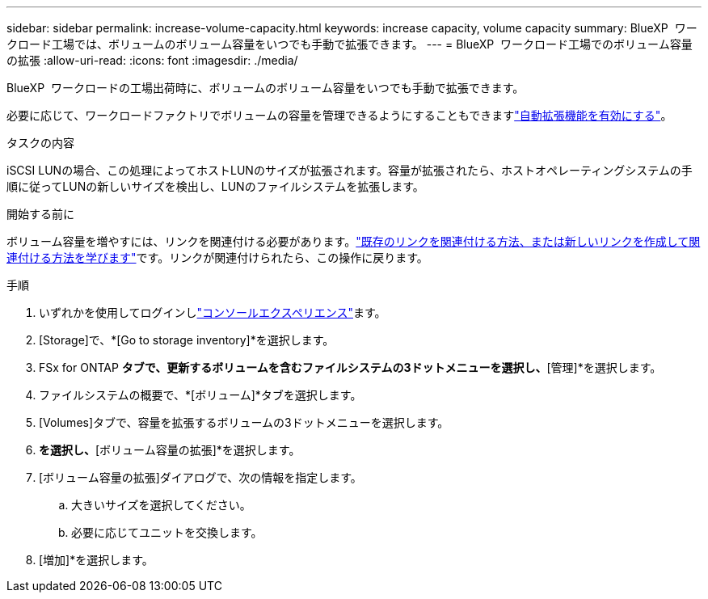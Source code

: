 ---
sidebar: sidebar 
permalink: increase-volume-capacity.html 
keywords: increase capacity, volume capacity 
summary: BlueXP  ワークロード工場では、ボリュームのボリューム容量をいつでも手動で拡張できます。 
---
= BlueXP  ワークロード工場でのボリューム容量の拡張
:allow-uri-read: 
:icons: font
:imagesdir: ./media/


[role="lead"]
BlueXP  ワークロードの工場出荷時に、ボリュームのボリューム容量をいつでも手動で拡張できます。

必要に応じて、ワークロードファクトリでボリュームの容量を管理できるようにすることもできますlink:edit-volume-autogrow.html["自動拡張機能を有効にする"]。

.タスクの内容
iSCSI LUNの場合、この処理によってホストLUNのサイズが拡張されます。容量が拡張されたら、ホストオペレーティングシステムの手順に従ってLUNの新しいサイズを検出し、LUNのファイルシステムを拡張します。

.開始する前に
ボリューム容量を増やすには、リンクを関連付ける必要があります。link:https://docs.netapp.com/us-en/workload-fsx-ontap/create-link.html["既存のリンクを関連付ける方法、または新しいリンクを作成して関連付ける方法を学びます"]です。リンクが関連付けられたら、この操作に戻ります。

.手順
. いずれかを使用してログインしlink:https://docs.netapp.com/us-en/workload-setup-admin/console-experiences.html["コンソールエクスペリエンス"^]ます。
. [Storage]で、*[Go to storage inventory]*を選択します。
. FSx for ONTAP *タブで、更新するボリュームを含むファイルシステムの3ドットメニューを選択し、*[管理]*を選択します。
. ファイルシステムの概要で、*[ボリューム]*タブを選択します。
. [Volumes]タブで、容量を拡張するボリュームの3ドットメニューを選択します。
. [基本的な操作]*を選択し、*[ボリューム容量の拡張]*を選択します。
. [ボリューム容量の拡張]ダイアログで、次の情報を指定します。
+
.. 大きいサイズを選択してください。
.. 必要に応じてユニットを交換します。


. [増加]*を選択します。

